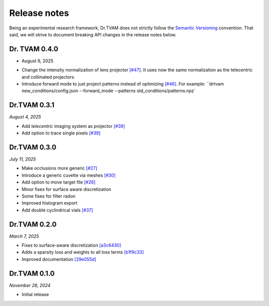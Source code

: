 Release notes
=============

Being an experimental research framework, Dr.TVAM does not strictly follow the
`Semantic Versioning <https://semver.org/>`_ convention. That said, we will
strive to document breaking API changes in the release notes below.

Dr. TVAM 0.4.0
--------------
* August 6, 2025
- Change the intensity normalization of lens projector `[#47] <https://github.com/rgl-epfl/drtvam/pull/47>`_. It uses now the same normalization as the telecentric and collimated projectors.
- Introduce forward mode to just project patterns instead of optimizing `[#46] <https://github.com/rgl-epfl/drtvam/pull/46>`_. For example: ``drtvam new_conditions/config.json --forward_mode --patterns old_conditions/patterns.npz`

Dr.TVAM 0.3.1
-------------
*August 4, 2025*

- Add `telecentric` imaging system as projector `[#39] <https://github.com/rgl-epfl/drtvam/pull/39>`_
- Add option to trace single pixels `[#39] <https://github.com/rgl-epfl/drtvam/pull/39>`_


Dr.TVAM 0.3.0
-------------
*July 11, 2025*

- Make occlusions more generic `[#27] <https://github.com/rgl-epfl/drtvam/pull/27>`_
- Introduce a generic cuvette via meshes `[#30] <https://github.com/rgl-epfl/drtvam/pull/30>`_
- Add option to move target file `[#26] <https://github.com/rgl-epfl/drtvam/pull/26>`_
- Minor fixes for surface aware discretization
- Some fixes for filter radon
- Improved histogram export
- Add double cyclindrical vials `[#37] <https://github.com/rgl-epfl/drtvam/pull/37>`_ 

Dr.TVAM 0.2.0
-------------
*March 7, 2025*

- Fixes to surface-aware discretization `[a3c6430] <https://github.com/rgl-epfl/drtvam/commit/a3c64302f78b3694fd65dd7cc683f852c2a8cb33>`_
- Adds a sparsity loss and weights to all loss terms `[b1f9c33] <https://github.com/rgl-epfl/drtvam/commit/b1f9c33a5d319157972711f224451cbab4a9beb1>`_
- Improved documentation `[29e055d] <https://github.com/rgl-epfl/drtvam/commit/29e055db98ee1ca18a4d051a61f403c64696fe19>`_

Dr.TVAM 0.1.0
-------------
*November 26, 2024*

- Initial release
